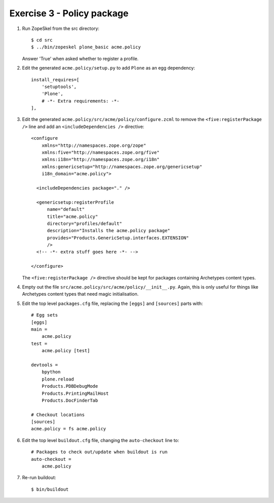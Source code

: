 Exercise 3 - Policy package
---------------------------

1. Run ZopeSkel from the src directory::

    $ cd src
    $ ../bin/zopeskel plone_basic acme.policy

   Answer 'True' when asked whether to register a profile.

2. Edit the generated ``acme.policy/setup.py`` to add ``Plone`` as an egg
   dependency::

      install_requires=[
          'setuptools',
          'Plone',
          # -*- Extra requirements: -*-
      ],

3. Edit the generated ``acme.policy/src/acme/policy/configure.zcml`` to remove
   the ``<five:registerPackage />`` line and add an ``<includeDependencies />``
   directive::

        <configure
            xmlns="http://namespaces.zope.org/zope"
            xmlns:five="http://namespaces.zope.org/five"
            xmlns:i18n="http://namespaces.zope.org/i18n"
            xmlns:genericsetup="http://namespaces.zope.org/genericsetup"
            i18n_domain="acme.policy">

          <includeDependencies package="." />

          <genericsetup:registerProfile
              name="default"
              title="acme.policy"
              directory="profiles/default"
              description="Installs the acme.policy package"
              provides="Products.GenericSetup.interfaces.EXTENSION"
              />
          <!-- -*- extra stuff goes here -*- -->
          
        </configure>

   The ``<five:registerPackage />`` directive should be kept for packages
   containing Archetypes content types.


4. Empty out the file ``src/acme.policy/src/acme/policy/__init__.py``. Again,
   this is only useful for things like Archetypes content types that need magic
   initialisation.

5. Edit the top level ``packages.cfg`` file, replacing the ``[eggs]`` and
   ``[sources]`` parts with::

        # Egg sets
        [eggs]
        main =
            acme.policy
        test = 
            acme.policy [test]
            
        devtools =
            bpython
            plone.reload
            Products.PDBDebugMode
            Products.PrintingMailHost
            Products.DocFinderTab

        # Checkout locations
        [sources]
        acme.policy = fs acme.policy

6. Edit the top level ``buildout.cfg`` file, changing the ``auto-checkout``
   line to::

        # Packages to check out/update when buildout is run
        auto-checkout =
            acme.policy

7. Re-run buildout::
    
    $ bin/buildout
    
